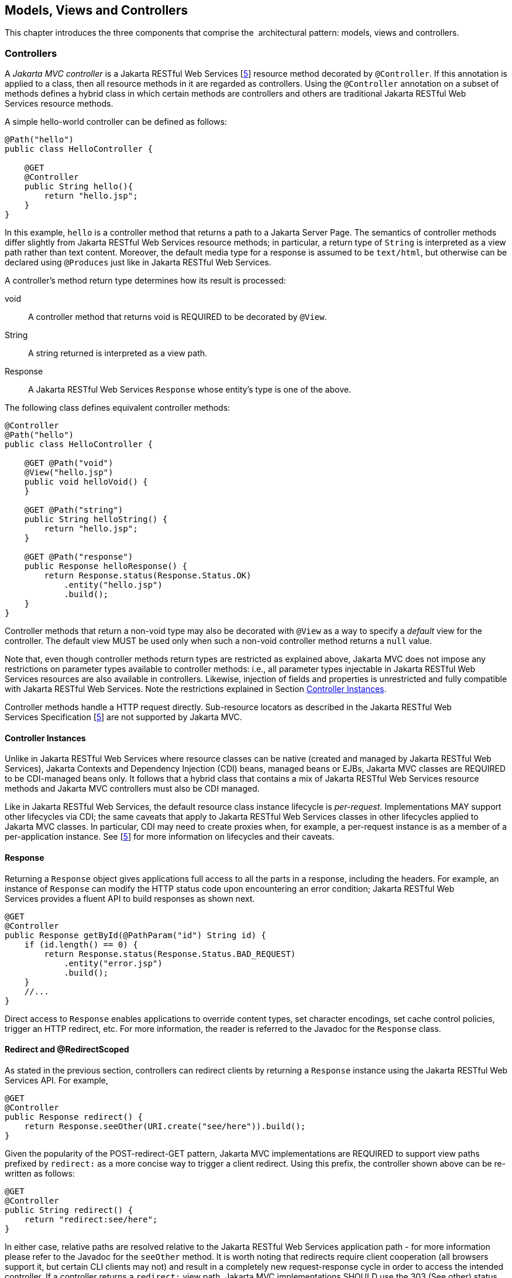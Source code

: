 [[mvc]]
Models, Views and Controllers
-----------------------------

This chapter introduces the three components that comprise the
 architectural pattern: models, views and controllers.

[[controllers]]
Controllers
~~~~~~~~~~~

[tck-testable tck-id-ctrl-method]#A _Jakarta MVC controller_ is a Jakarta RESTful Web Services [<<jaxrs21,5>>] resource method decorated by `@Controller`#.
[tck-testable tck-id-ctrl-class]#If this annotation is applied to a class, then all resource methods in it are regarded as controllers#.
[tck-testable tck-id-ctrl-hybrid]#Using the `@Controller` annotation on a subset of methods defines a hybrid class in which certain methods are controllers and others are traditional Jakarta RESTful Web Services resource methods.#

A simple hello-world controller can be defined as follows:

[source,java,numbered]
----
@Path("hello")
public class HelloController {

    @GET 
    @Controller 
    public String hello(){
        return "hello.jsp";
    }
}
----
In this example, `hello` is a controller method that returns a path to a Jakarta Server Page. 
The semantics of controller methods differ slightly from Jakarta RESTful Web Services resource methods;
[tck-testable tck-id-return-string]#in particular, a return type of `String` is interpreted as a view path rather than text content#.
[tck-testable tck-id-default-mediatype]#Moreover, the default media type for a response is assumed to be `text/html`, but otherwise can be declared using `@Produces` just like in Jakarta RESTful Web Services#.

A controller’s method return type determines how its result is processed:

void:: [tck-testable tck-id-return-void]#A controller method that returns void is REQUIRED to be decorated by `@View`#.
String:: [tck-testable tck-id-return-string2]#A string returned is interpreted as a view path#.
Response:: [tck-testable tck-id-return-response]#A Jakarta RESTful Web Services `Response` whose entity’s type is one of the above#.

The following class defines equivalent controller methods:


[source,java,numbered]
----
@Controller
@Path("hello")
public class HelloController {

    @GET @Path("void")
    @View("hello.jsp")
    public void helloVoid() {
    }

    @GET @Path("string")
    public String helloString() {
        return "hello.jsp";
    }

    @GET @Path("response")
    public Response helloResponse() {
        return Response.status(Response.Status.OK)
            .entity("hello.jsp")
            .build();
    }
}
----

Controller methods that return a non-void type may also be decorated with `@View` as a way to specify a _default_ view for the controller.
[tck-testable tck-id-non-null-viewable]#The default view MUST be used only when such a non-void controller method returns a `null` value#.

Note that, even though controller methods return types are restricted as explained above, Jakarta MVC does not impose any restrictions on parameter types available to controller methods:
i.e.,
[tck-testable tck-id-inject-param-types]#all parameter types injectable in Jakarta RESTful Web Services resources are also available in controllers#.
[tck-testable tck-id-inject-field-props]#Likewise, injection of fields and properties is unrestricted and fully compatible with Jakarta RESTful Web Services#.
Note the restrictions explained in Section <<controller_instances>>.

Controller methods handle a HTTP request directly. Sub-resource locators as described in the Jakarta RESTful Web Services Specification [<<jaxrs21,5>>] are not supported by Jakarta MVC.

[[controller_instances]]
Controller Instances
^^^^^^^^^^^^^^^^^^^^

Unlike in Jakarta RESTful Web Services where resource classes can be native (created and managed by Jakarta RESTful Web Services), Jakarta Contexts and Dependency Injection (CDI) beans, managed beans or EJBs,
[tck-testable tck-id-ctrl-cdi]#Jakarta MVC classes are REQUIRED to be CDI-managed beans only#.
[tck-testable tck-id-ctrl-cdi-hybrid]#It follows that a hybrid class that contains a mix of Jakarta RESTful Web Services resource methods and Jakarta MVC controllers must also be CDI managed#.

[tck-testable tck-id-request-scope-default]#Like in Jakarta RESTful Web Services, the default resource class instance lifecycle is _per-request_#.
Implementations MAY support other lifecycles via CDI; the same caveats that apply to Jakarta RESTful Web Services classes in other lifecycles applied to Jakarta MVC classes.
[tck-testable tck-id-scope-proxy]#In particular, CDI may need to create proxies when, for example, a per-request instance is as a member of a per-application instance#.
See [<<jaxrs21,5>>] for more information on lifecycles and their caveats.

[[response]]
Response
^^^^^^^^

[tck-testable tck-id-response-header]#Returning a `Response` object gives applications full access to all the parts in a response, including the headers#.
For example, an instance of `Response` can modify the HTTP status code upon encountering an error condition; 
Jakarta RESTful Web Services provides a fluent API to build responses as shown next.

[source,java,numbered]
----
@GET
@Controller
public Response getById(@PathParam("id") String id) {
    if (id.length() == 0) {
        return Response.status(Response.Status.BAD_REQUEST)
            .entity("error.jsp")
            .build();
    }
    //...
}
----

Direct access to `Response` enables applications to override content types, set character encodings, set cache control policies, trigger an HTTP redirect, etc. 
For more information, the reader is referred to the Javadoc for the `Response` class.

[[redirect]]
Redirect and @RedirectScoped
^^^^^^^^^^^^^^^^^^^^^^^^^^^^

As stated in the previous section, [tck-testable tck-id-redirect-response]#controllers can redirect clients by returning a `Response` instance using the Jakarta RESTful Web Services API#.
For example,

[source,java,numbered]
----
@GET
@Controller
public Response redirect() {
    return Response.seeOther(URI.create("see/here")).build();
}
----

Given the popularity of the POST-redirect-GET pattern,
[tck-testable tck-id-redirect-prefix]#Jakarta MVC implementations are REQUIRED to support view paths prefixed by `redirect:` as a more concise way to trigger a client redirect#.
Using this prefix, the controller shown above can be re-written as follows:

[source,java,numbered]
----
@GET
@Controller
public String redirect() {
    return "redirect:see/here";
}
----

[tck-testable tck-id-redirect-relative]#In either case, relative paths are resolved relative to the Jakarta RESTful Web Services application path# - for more information please refer to the Javadoc for the `seeOther` method.
It is worth noting that redirects require client cooperation (all browsers support it, but certain CLI clients may not) and result in a completely new request-response cycle in order to access the intended controller.
If a controller returns a `redirect:` view path, [tck-testable tck-id-redirect-303-302]#Jakarta MVC implementations SHOULD use the 303 (See other) status code for the redirect, but MAY prefer 302 (Found) if HTTP 1.0 compatibility is required.#

Jakarta MVC applications can leverage CDI by defining beans in scopes such as request and session. 
[tck-testable tck-id-scope-request]#A bean in request scope is available only during the processing of a single request#,
[tck-testable tck-id-scope-session]#while a bean in session scope is available throughout an entire web session which can potentially span tens or even hundreds of requests#.

Sometimes it is necessary to share data between the request that returns a redirect instruction and the new request that is triggered as a result. 
That is, a scope that spans at most two requests and thus fits between a request and a session scope. 
For this purpose, the Jakarta MVC API defines a new CDI scope identified by the annotation `@RedirectScoped`.
[tck-testable tck-id-scope-redirect]#CDI beans in this scope are automatically created and destroyed by correlating a redirect and the request that follows#.
The exact mechanism by which requests are correlated is implementation dependent, but popular techniques include URL rewrites and cookies.

Let us assume that `MyBean` is annotated by `@RedirectScoped` and given the name `mybean`, and consider the following controller:

[source,java,numbered]
----
@Controller
@Path("submit")
public class MyController {

    @Inject
    private MyBean myBean;

    @POST
    public String post() {
        myBean.setValue("Redirect about to happen");
        return "redirect:/submit";
    }

    @GET
    public String get() {
        return "mybean.jsp"; // mybean.value accessed in Jakarta Server Page
    }
}
----

The bean `myBean` is injected in the controller and available not only during the first `POST`, but also during the subsequent `GET` request,
enabling _communication_ between the two interactions; the creation and destruction of the bean is under control of CDI, 
and thus completely transparent to the application just like any other built-in scope.

[[models]]
Models
~~~~~~

Jakarta MVC controllers are responsible for combining data models and views (templates) to produce web application pages. 
This specification supports two kinds of models: the first is based on CDI `@Named` beans,
and the second on the `Models` interface which defines a map between names and objects.
[tck-testable tck-id-builtin-both-models]#Jakarta MVC provides view engines for Jakarta Server Pages and Facelets out of the box, which support both types#.
For all other view engines supporting the `Models` interface is mandatory,
support for CDI `@Named` beans is OPTIONAL but highly RECOMMENDED.

Let us now revisit our hello-world example, this time also showing how to update a model. Since we intend to show the two ways in which models
can be used, we define the model as a CDI `@Named` bean in request scope even though this is only necessary for the CDI case:

[source,java,numbered]
----
@Named("greeting")
@RequestScoped
public class Greeting {

    private String message;

    public String getMessage() { 
        return message; 
    }

    public void setMessage(String message) { 
        this.message = message; 
    }
    //...
}
----

[tck-testable tck-id-cdi-model-inject]#Given that the view engine for Jakarta Server Pages supports `@Named` beans, all the controller needs to do is fill out the model and return the view#.
Access to the model is straightforward using CDI injection:

[source,java,numbered]
----
@Path("hello")
public class HelloController {

    @Inject
    private Greeting greeting;

    @GET
    @Controller
    public String hello() {
        greeting.setMessage("Hello there!");
        return "hello.jsp";
    }
}
----

[tck-testable tck-id-cdi-model-el]#This will allow the view to access the greeting using the EL expression# `${hello.greeting}`.

Instead of using CDI beans annotated with `@Named`, [tck-testable tck-id-models-inject]#controllers can also use the `Models` map to pass data to the view#:

[source,java,numbered]
----
@Path("hello")
public class HelloController {

    @Inject
    private Models models;

    @GET
    @Controller
    public String hello() {
        models.put("greeting", new Greeting("Hello there!"));
        return "hello.jsp";
    }
}
----

In this example, the model is given the same name as that in the `@Named` annotation above, but using the injectable `Models` map instead.

For more information about view engines see the <<view_engines>> section.

[[views]]
Views
~~~~~

A _view_, sometimes also referred to as a template, defines the structure of the output page and can refer to one or more models. 
It is the responsibility of a _view engine_ to process (render) a view by extracting the information in the models and producing the output page.

Here is the Jakarta Server Pages page for the hello-world example:

[source,html,numbered]
----
<!DOCTYPE html>
<html>
    <head>
        <title>Hello</title>
    </head>
    <body>
        <h1>${greeting.message}</h1>                                
    </body>
</html>
----

[tck-testable tck-id-jsp-el]#In Jakarta Server Pages, model properties are accessible via EL# [<<el30,6>>]. In the example above, the property `message` is read from the `greeting` model
whose name was either specified in a `@Named` annotation or used as a key in the `Models` map, depending on which controller from the <<models>> section triggered this view's processing.

Here is the corresponding example using Facelets instead of Jakarta Server Pages:

[source,html,numbered]
----
<!DOCTYPE html>
<html lang="en" xmlns:h="http://xmlns.jcp.org/jsf/html">
    <h:head>
        <title>Hello</title>
    </h:head>
    <h:body>
        <h:outputText value="#{greeting.message}" /> 
    </h:body>
</html>
----

[[mvc_uri]]
Building URIs in a View
^^^^^^^^^^^^^^^^^^^^^^^

A typical application requires to build URIs for the view, which often refer to controller methods within the same application.
Typical examples for such URIs include HTML links and form actions.
As building URIs manually is difficult and duplicating path patterns between the controller class and the view is error prone,
Jakarta MVC provides a simple way to generate URIs using the `MvcContext` class.

See the following controller as an example:

[source,java,numbered]
----
@Controller
@Path("books")
public class BookController {

    @GET
    public String list() {
      // ...
    }

    @GET
    @Path("{id}")
    public String detail( @PathParam("id") long id ) {
      // ...
    }

}
----

Assuming the application is deployed with the context path `/myapp` and is using the application path `/mvc`,
[tck-testable tck-id-el-access]#URIs for these controller methods can be created with an EL expression# like this:

[source,html]
----
<!-- /myapp/mvc/books -->
${mvc.uri('BookController#list')}

<!-- /myapp/mvc/books/1234 -->
${mvc.uri('BookController#detail', { 'isbn': 1234 })}
----

[tck-testable tck-id-class-method-name]#The controller method is referenced using the simple name of the controller class and the corresponding method name separated by `pass:[#]`#.
[tck-testable tck-id-param-map]#If the URI contains path, query or matrix parameters, concrete values can be supplied using a map#.
Please note that the keys of this map must match the parameter name used in the `@PathParam`, `@QueryParam` or `@MatrixParam` annotation.
[tck-testable tck-id-uri-encoding]#Jakarta MVC implementations MUST apply the corresponding URI encoding rules depending on whether the value is used in a query, path or matrix parameter#.

The syntax used above to reference the controller method works well in most cases.
However, because of the simple nature of this reference style, it will require controller class names to be unique.
Also, the references may break if the controller class or method name changes as part of a refactoring.

[tck-testable tck-id-uri-ref]#Therefore, applications can use the `@UriRef` annotation to define a stable and unique name for a controller method#.

[source,java,numbered]
----
@Controller
@Path("books")
public class BookController {

    @GET
    @UriRef("book-list")
    public String list() {
      // ...
    }

    // ...

}
----

Given such a controller class, the view can generate a matching URI by referencing the controller method using this reference.

[source,html]
----
<!-- /myapp/mvc/books -->
${mvc.uri('book-list')}
----

Please note that this feature will work with Jakarta Server Pages, Facelets and all view engines which support invoking methods on CDI model objects.
